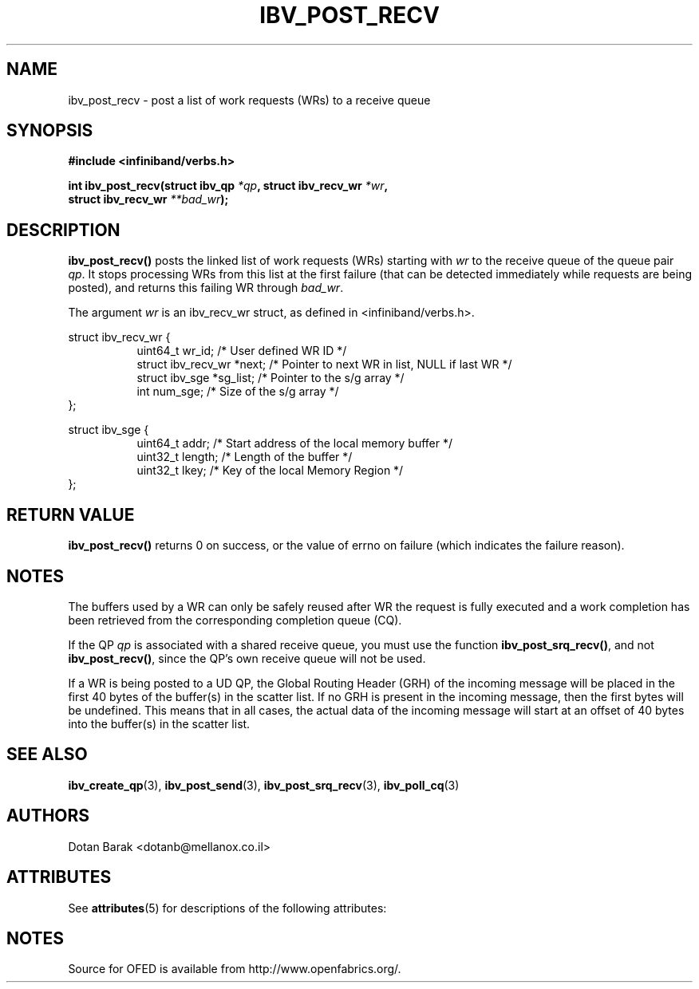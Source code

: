 '\" t
.\"
.\" Modified for Solaris to to add the Solaris stability classification,
.\" and to add a note about source availability.
.\" 
.\" -*- nroff -*-
.\"
.TH IBV_POST_RECV 3 2006-10-31 libibverbs "Libibverbs Programmer's Manual"
.SH "NAME"
ibv_post_recv \- post a list of work requests (WRs) to a receive queue
.SH "SYNOPSIS"
.nf
.B #include <infiniband/verbs.h>
.sp
.BI "int ibv_post_recv(struct ibv_qp " "*qp" ", struct ibv_recv_wr " "*wr" ,
.BI "                  struct ibv_recv_wr " "**bad_wr" );
.fi
.SH "DESCRIPTION"
.B ibv_post_recv()
posts the linked list of work requests (WRs) starting with
.I wr
to the receive queue of the queue pair
.I qp\fR.
It stops processing WRs from this list at the first failure (that can
be detected immediately while requests are being posted), and returns
this failing WR through
.I bad_wr\fR.
.PP
The argument
.I wr
is an ibv_recv_wr struct, as defined in <infiniband/verbs.h>.
.PP
.nf
struct ibv_recv_wr {
.in +8
uint64_t                wr_id;     /* User defined WR ID */
struct ibv_recv_wr     *next;      /* Pointer to next WR in list, NULL if last WR */
struct ibv_sge         *sg_list;   /* Pointer to the s/g array */
int                     num_sge;   /* Size of the s/g array */
.in -8
};
.sp
.nf
struct ibv_sge {
.in +8
uint64_t                addr;      /* Start address of the local memory buffer */
uint32_t                length;    /* Length of the buffer */
uint32_t                lkey;      /* Key of the local Memory Region */
.in -8
};
.fi
.SH "RETURN VALUE"
.B ibv_post_recv()
returns 0 on success, or the value of errno on failure (which indicates the failure reason).
.SH "NOTES"
The buffers used by a WR can only be safely reused after WR the
request is fully executed and a work completion has been retrieved
from the corresponding completion queue (CQ).
.PP
If the QP
.I qp
is associated with a shared receive queue, you must use the function
.B ibv_post_srq_recv()\fR,
and not
.B ibv_post_recv()\fR,
since the QP's own receive queue will not be used.
.PP
If a WR is being posted to a UD QP, the Global Routing Header (GRH) of
the incoming message will be placed in the first 40 bytes of the
buffer(s) in the scatter list.  If no GRH is present in the incoming
message, then the first bytes will be undefined.  This means that in
all cases, the actual data of the incoming message will start at an
offset of 40 bytes into the buffer(s) in the scatter list.
.SH "SEE ALSO"
.BR ibv_create_qp (3),
.BR ibv_post_send (3),
.BR ibv_post_srq_recv (3),
.BR ibv_poll_cq (3)
.SH "AUTHORS"
.TP
Dotan Barak <dotanb@mellanox.co.il>
.\" Begin Sun update
.SH ATTRIBUTES
See
.BR attributes (5)
for descriptions of the following attributes:
.sp
.TS
box;
cbp-1 | cbp-1
l | l .
ATTRIBUTE TYPE	ATTRIBUTE VALUE
_
Availability	network/open-fabrics
_
Interface Stability	Volatile
.TE 
.PP
.SH NOTES
Source for OFED is available from http://www.openfabrics.org/.
.\" End Sun update
